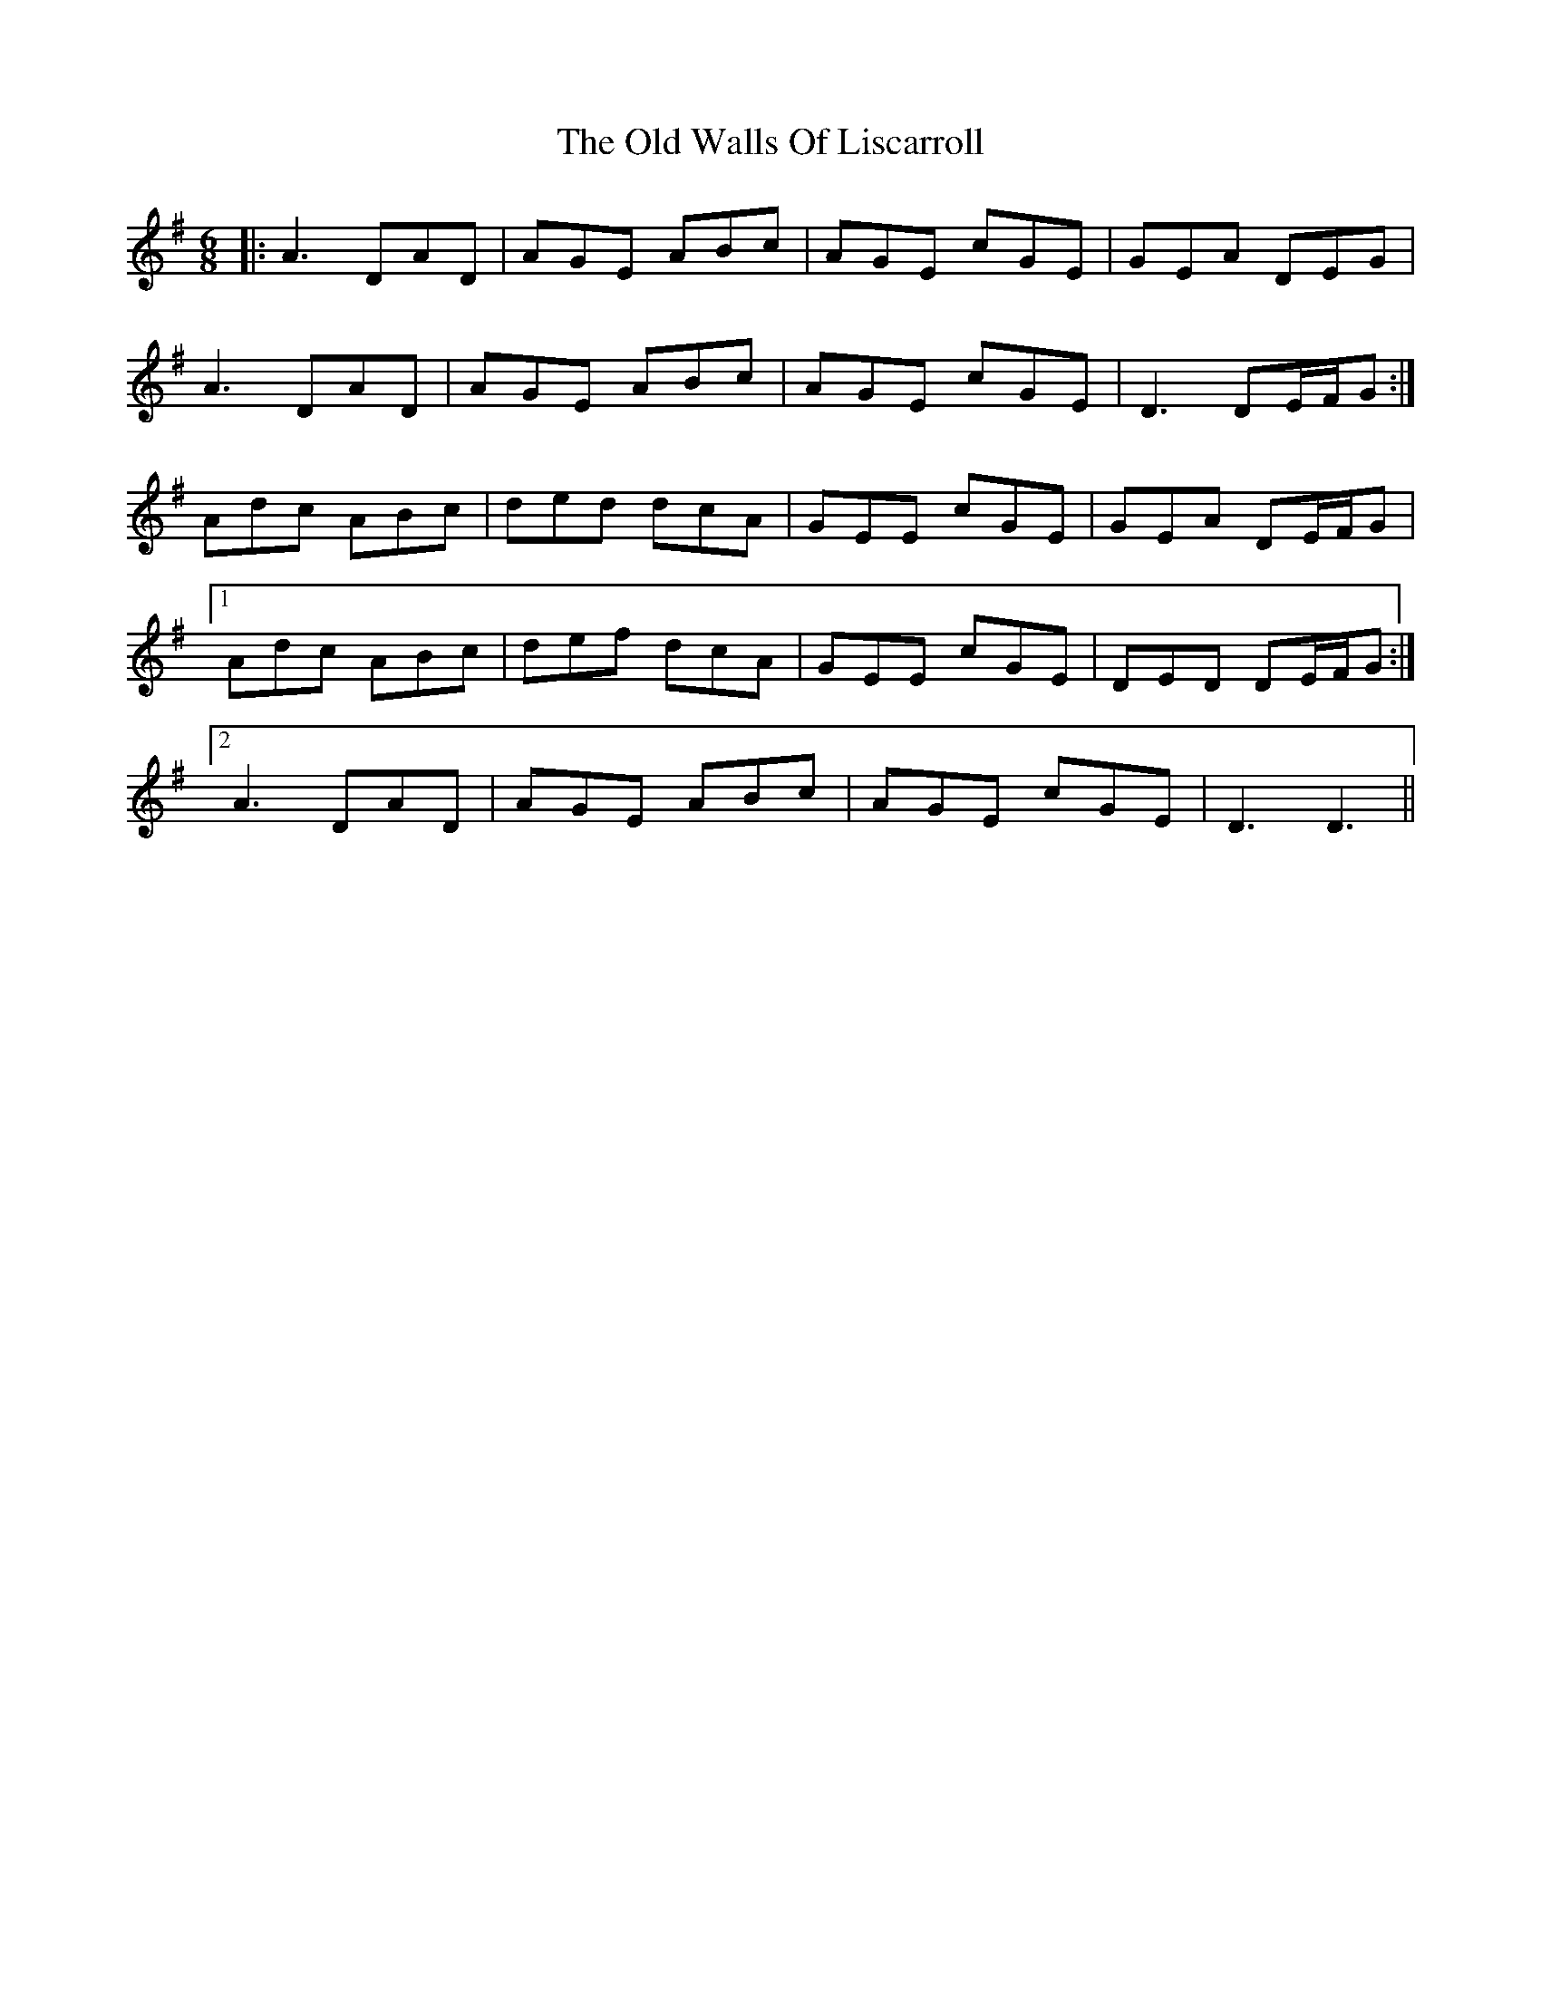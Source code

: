 X: 30445
T: Old Walls Of Liscarroll, The
R: jig
M: 6/8
K: Dmixolydian
|:A3 DAD|AGE ABc|AGE cGE|GEA DEG|
A3 DAD|AGE ABc|AGE cGE|D3 DE/F/G:|
Adc ABc|ded dcA|GEE cGE|GEA DE/F/G|
[1 Adc ABc|def dcA|GEE cGE|DED DE/F/G:|
[2 A3 DAD|AGE ABc|AGE cGE|D3 D3||

